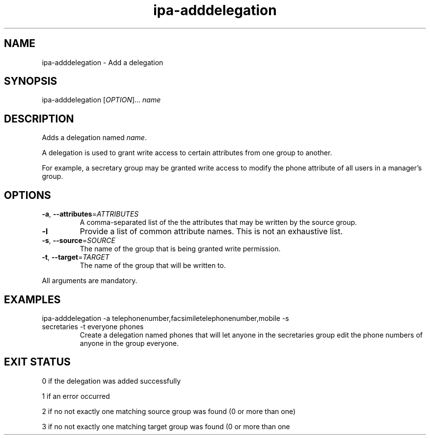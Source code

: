 .\" A man page for ipa-adddelegation
.\" Copyright (C) 2007 Red Hat, Inc.
.\" 
.\" This is free software; you can redistribute it and/or modify it under
.\" the terms of the GNU Library General Public License as published by
.\" the Free Software Foundation; either version 2 of the License, or
.\" (at your option) any later version.
.\" 
.\" This program is distributed in the hope that it will be useful, but
.\" WITHOUT ANY WARRANTY; without even the implied warranty of
.\" MERCHANTABILITY or FITNESS FOR A PARTICULAR PURPOSE.  See the GNU
.\" General Public License for more details.
.\" 
.\" You should have received a copy of the GNU Library General Public
.\" License along with this program; if not, write to the Free Software
.\" Foundation, Inc., 675 Mass Ave, Cambridge, MA 02139, USA.
.\" 
.\" Author: Rob Crittenden <rcritten@redhat.com>
.\" 
.TH "ipa-adddelegation" "1" "Oct 24 2007" "freeipa" ""
.SH "NAME"
ipa\-adddelegation \- Add a delegation

.SH "SYNOPSIS"
ipa\-adddelegation [\fIOPTION\fR]... \fIname\fR

.SH "DESCRIPTION"
Adds a delegation named \fIname\fR.

A delegation is used to grant write access to certain attributes from one group to another.

For example, a secretary group may be granted write access to modify the phone attribute of all users in a manager's group.
.SH "OPTIONS"
.TP 
\fB\-a\fR, \fB\-\-attributes\fR=\fIATTRIBUTES\fR
A comma\-separated list of the the \f[SM]attributes\fR that may be written by the source group.
.TP 
\fB\-l\fR
Provide a list of common attribute names. This is not an exhaustive list.
.TP 
\fB\-s\fR, \fB\-\-source\fR=\fISOURCE\fR
The name of the group that is being granted write permission.
.TP 
\fB\-t\fR, \fB\-\-target\fR=\fITARGET\fR
The name of the group that will be written to.
.PP 
All arguments are mandatory.
.SH "EXAMPLES"
.TP
ipa\-adddelegation \-a telephonenumber,facsimiletelephonenumber,mobile \-s secretaries \-t everyone phones
Create a delegation named phones that will let anyone in the secretaries group edit the phone numbers of anyone in the group everyone.
.SH "EXIT STATUS"
0 if the delegation was added successfully

1 if an error occurred

2 if no not exactly one matching source group was found (0 or more than one)

3 if no not exactly one matching target group was found (0 or more than one
